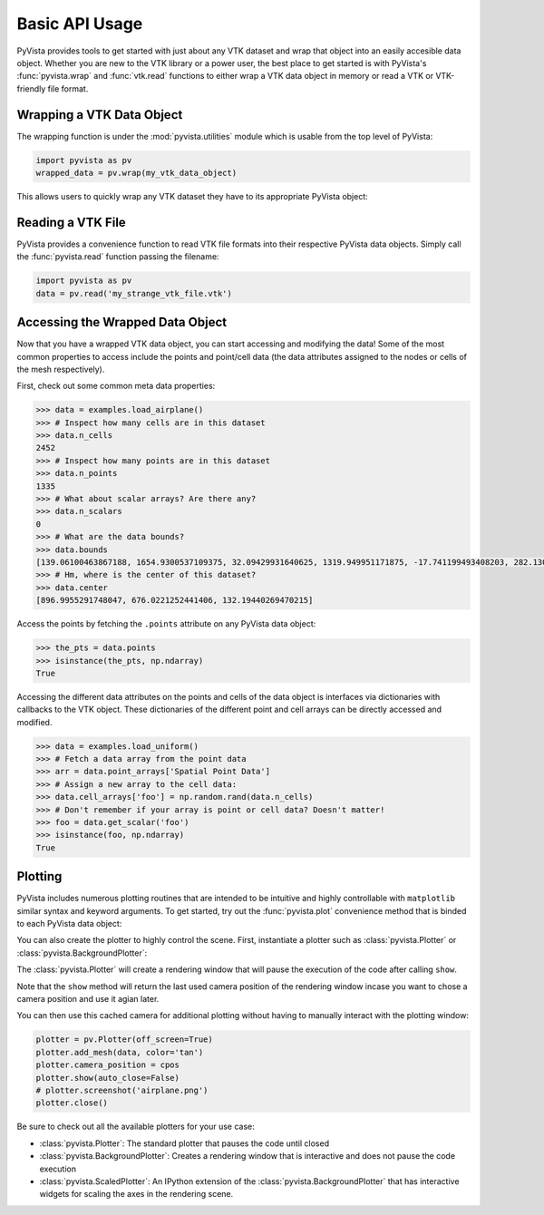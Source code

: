 Basic API Usage
===============

PyVista provides tools to get started with just about any VTK dataset
and wrap that object into an easily accesible data object.
Whether you are new to the VTK library or a power user, the best place to
get started is with PyVista's :func:`pyvista.wrap` and :func:`vtk.read`
functions to either wrap a VTK data object in memory or read a VTK or
VTK-friendly file format.

Wrapping a VTK Data Object
~~~~~~~~~~~~~~~~~~~~~~~~~~

The wrapping function is under the :mod:`pyvista.utilities` module which is
usable from the top level of PyVista:

.. code-block:: python

    import pyvista as pv
    wrapped_data = pv.wrap(my_vtk_data_object)


This allows users to quickly wrap any VTK dataset they have to its appropriate
PyVista object:

.. testcode:: python

    import vtk
    import pyvista as pv
    stuff = vtk.vtkPolyData()
    better = pv.wrap(stuff)


Reading a VTK File
~~~~~~~~~~~~~~~~~~

PyVista provides a convenience function to read VTK file formats into their
respective PyVista data objects. Simply call the :func:`pyvista.read` function
passing the filename:

.. code-block:: python

    import pyvista as pv
    data = pv.read('my_strange_vtk_file.vtk')


Accessing the Wrapped Data Object
~~~~~~~~~~~~~~~~~~~~~~~~~~~~~~~~~

Now that you have a wrapped VTK data object, you can start accessing and
modifying the data! Some of the most common properties to access include the
points and point/cell data (the data attributes assigned to the nodes or cells
of the mesh respectively).

First, check out some common meta data properties:

.. testcode:: python

    import pyvista as pv
    from pyvista import examples
    import numpy as np

.. code-block:: python

    >>> data = examples.load_airplane()
    >>> # Inspect how many cells are in this dataset
    >>> data.n_cells
    2452
    >>> # Inspect how many points are in this dataset
    >>> data.n_points
    1335
    >>> # What about scalar arrays? Are there any?
    >>> data.n_scalars
    0
    >>> # What are the data bounds?
    >>> data.bounds
    [139.06100463867188, 1654.9300537109375, 32.09429931640625, 1319.949951171875, -17.741199493408203, 282.1300048828125]
    >>> # Hm, where is the center of this dataset?
    >>> data.center
    [896.9955291748047, 676.0221252441406, 132.19440269470215]



Access the points by fetching the ``.points`` attribute on any
PyVista data object:

.. code-block:: python

    >>> the_pts = data.points
    >>> isinstance(the_pts, np.ndarray)
    True

Accessing the different data attributes on the points and cells of the data
object is interfaces via dictionaries with callbacks to the VTK object.
These dictionaries of the different point and cell arrays can be directly
accessed and modified.

.. code-block:: python

    >>> data = examples.load_uniform()
    >>> # Fetch a data array from the point data
    >>> arr = data.point_arrays['Spatial Point Data']
    >>> # Assign a new array to the cell data:
    >>> data.cell_arrays['foo'] = np.random.rand(data.n_cells)
    >>> # Don't remember if your array is point or cell data? Doesn't matter!
    >>> foo = data.get_scalar('foo')
    >>> isinstance(foo, np.ndarray)
    True


Plotting
~~~~~~~~

PyVista includes numerous plotting routines that are intended to be intuitive
and highly controllable with ``matplotlib`` similar syntax and keyword
arguments.
To get started, try out the :func:`pyvista.plot` convenience method that is binded
to each PyVista data object:


.. testcode:: python

    import pyvista as pv
    from pyvista import examples

    data = examples.load_airplane()
    data.plot(screenshot='airplane.png')


.. image:: ../images/auto-generated/airplane.png


You can also create the plotter to highly control the scene. First, instantiate
a plotter such as :class:`pyvista.Plotter` or :class:`pyvista.BackgroundPlotter`:

The :class:`pyvista.Plotter` will create a rendering window that will pause the
execution of the code after calling ``show``.

.. testcode:: python

    plotter = pv.Plotter()  # instantiate the plotter
    plotter.add_mesh(data)    # add a dataset to the scene
    cpos = plotter.show()     # show the rendering window


Note that the ``show`` method will return the last used camera position of the
rendering window incase you want to chose a camera position and use it agian
later.

You can then use this cached camera for additional plotting without having to
manually interact with the plotting window:

.. code-block:: python

    plotter = pv.Plotter(off_screen=True)
    plotter.add_mesh(data, color='tan')
    plotter.camera_position = cpos
    plotter.show(auto_close=False)
    # plotter.screenshot('airplane.png')
    plotter.close()


Be sure to check out all the available plotters for your use case:

* :class:`pyvista.Plotter`: The standard plotter that pauses the code until closed
* :class:`pyvista.BackgroundPlotter`: Creates a rendering window that is interactive and does not pause the code execution
* :class:`pyvista.ScaledPlotter`: An IPython extension of the :class:`pyvista.BackgroundPlotter` that has interactive widgets for scaling the axes in the rendering scene.
